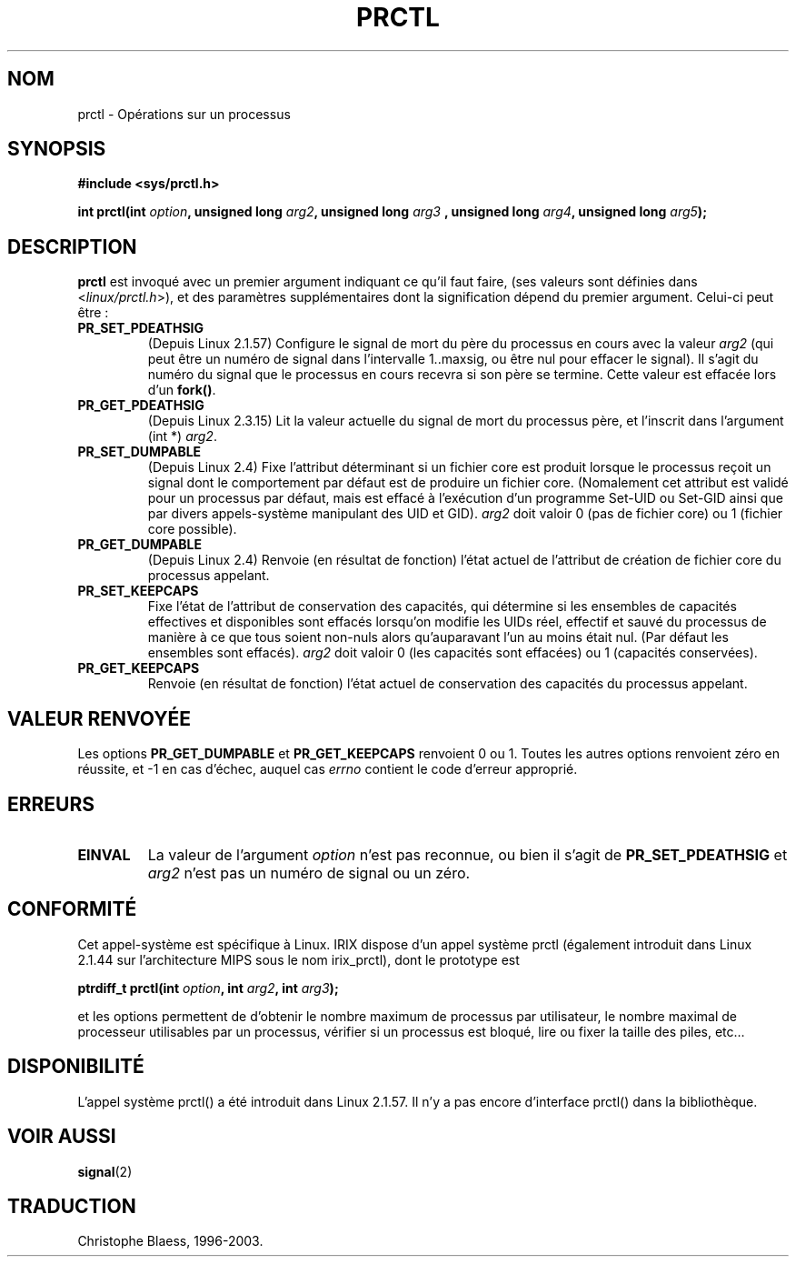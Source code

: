.\" Hey Emacs! This file is -*- nroff -*- source.
.\"
.\" Copyright (C) 1998 Andries Brouwer (aeb@cwi.nl)
.\"
.\" Permission is granted to make and distribute verbatim copies of this
.\" manual provided the copyright notice and this permission notice are
.\" preserved on all copies.
.\"
.\" Permission is granted to copy and distribute modified versions of this
.\" manual under the conditions for verbatim copying, provided that the
.\" entire resulting derived work is distributed under the terms of a
.\" permission notice identical to this one
.\" 
.\" Since the Linux kernel and libraries are constantly changing, this
.\" manual page may be incorrect or out-of-date.  The author(s) assume no
.\" responsibility for errors or omissions, or for damages resulting from
.\" the use of the information contained herein.  The author(s) may not
.\" have taken the same level of care in the production of this manual,
.\" which is licensed free of charge, as they might when working
.\" professionally.
.\" 
.\" Formatted or processed versions of this manual, if unaccompanied by
.\" the source, must acknowledge the copyright and authors of this work.
.\"
.\" Traduction 28/04/98 par Christophe Blaess (ccb@club-internet.fr)
.\" LDP-man-pages-1.19
.\" màj 26/06/2000 LDP 1.30
.\" màj 18/07/2003 LDP 1.56
.TH PRCTL 2 "18 juillet 2003" LDP "Manuel du programmeur Linux"
.SH NOM 
prctl \- Opérations sur un processus
.SH SYNOPSIS
.B #include <sys/prctl.h>
.sp
.BI "int prctl(int " option ", unsigned long " arg2 ", unsigned long " arg3
.BI ", unsigned long " arg4 ", unsigned long " arg5 );
.SH DESCRIPTION
.B prctl
est invoqué avec un premier argument indiquant ce qu'il faut faire,
(ses valeurs sont définies dans <\fIlinux/prctl.h\fP>), et des
paramètres supplémentaires dont la signification dépend du premier
argument. Celui-ci peut être\ :
.TP
.BR PR_SET_PDEATHSIG
(Depuis Linux 2.1.57)
Configure le signal de mort du père du processus en cours avec la valeur
\fIarg2\fP (qui peut être un numéro de signal dans
l'intervalle 1..maxsig, ou être nul pour effacer le signal).
Il s'agit du numéro du signal que le processus en cours recevra si son
père se termine. Cette valeur est effacée lors d'un \fBfork()\fP.
.TP
.B PR_GET_PDEATHSIG
(Depuis Linux 2.3.15)
Lit la valeur actuelle du signal de mort du processus père, et
l'inscrit dans l'argument (int *) \fIarg2\fP.
.TP
.B PR_SET_DUMPABLE
(Depuis Linux 2.4)
Fixe l'attribut déterminant si un fichier core est produit lorsque le
processus reçoit un signal dont le comportement par défaut est de produire
un fichier core. (Nomalement cet attribut est validé pour un processus par
défaut, mais est effacé à l'exécution d'un programme Set-UID ou Set-GID
ainsi que par divers appels-système manipulant des UID et GID).
.I arg2
doit valoir 0 (pas de fichier core) ou 1 (fichier core possible).
.TP
.B PR_GET_DUMPABLE
(Depuis Linux 2.4)
Renvoie (en résultat de fonction) l'état actuel de l'attribut de création de
fichier core du processus appelant.
.TP
.B PR_SET_KEEPCAPS
Fixe l'état de l'attribut de conservation des capacités, qui détermine si
les ensembles de capacités effectives et disponibles sont effacés lorsqu'on
modifie les UIDs réel, effectif et sauvé du processus de manière à ce que tous
soient non-nuls alors qu'auparavant l'un au moins était nul.
(Par défaut les ensembles sont effacés).
.I arg2
doit valoir 0 (les capacités sont effacées) ou 1 (capacités conservées).
.TP
.B PR_GET_KEEPCAPS
Renvoie (en résultat de fonction) l'état actuel de conservation des capacités
du processus appelant.
.SH "VALEUR RENVOYÉE"
Les options
.B PR_GET_DUMPABLE
et 
.B PR_GET_KEEPCAPS
renvoient 0 ou 1.
Toutes les autres options renvoient zéro en réussite, et \-1 en cas d'échec,
auquel cas
.I errno
contient le code d'erreur approprié.
.SH ERREURS
.TP
.B EINVAL
La valeur de l'argument
.I option
n'est pas reconnue, ou bien il s'agit de
.B PR_SET_PDEATHSIG
et
.I arg2
n'est pas un numéro de signal ou un zéro.
.SH "CONFORMITÉ"
Cet appel-système est spécifique à Linux.
IRIX dispose d'un appel système prctl (également introduit dans
Linux 2.1.44 sur l'architecture MIPS sous le nom irix_prctl),
dont le prototype est
.sp
.BI "ptrdiff_t prctl(int " option ", int " arg2 ", int " arg3 );
.sp
et les options permettent de d'obtenir le nombre maximum de processus
par utilisateur, le nombre maximal de processeur utilisables par un
processus, vérifier si un processus est bloqué, lire ou fixer la
taille des piles, etc...

.SH DISPONIBILITÉ
L'appel système prctl() a été introduit dans Linux 2.1.57. Il n'y a pas
encore d'interface prctl() dans la bibliothèque.
.SH "VOIR AUSSI"
.BR signal (2)
.SH TRADUCTION
Christophe Blaess, 1996-2003.
